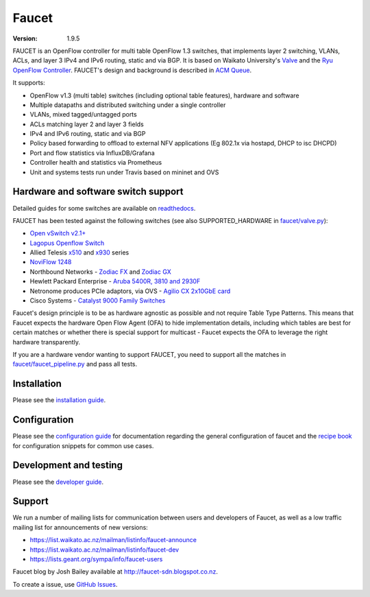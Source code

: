 Faucet
======

:version: 1.9.5

.. image:: https://travis-ci.com/faucetsdn/faucet.svg?branch=master
    :target: https://travis-ci.com/faucetsdn/faucet

.. image:: https://codecov.io/gh/faucetsdn/faucet/branch/master/graph/badge.svg
    :target: https://codecov.io/gh/faucetsdn/faucet


FAUCET is an OpenFlow controller for multi table OpenFlow 1.3 switches, that implements layer 2 switching, VLANs, ACLs, and layer 3 IPv4 and IPv6 routing, static and via BGP. It is based on Waikato University's `Valve <https://github.com/wandsdn/valve>`_ and the `Ryu OpenFlow Controller <http://osrg.github.io/ryu/>`_. FAUCET's design and background is described in `ACM Queue <https://queue.acm.org/detail.cfm?id=3015763>`_.

It supports:

- OpenFlow v1.3 (multi table) switches (including optional table features), hardware and software
- Multiple datapaths and distributed switching under a single controller
- VLANs, mixed tagged/untagged ports
- ACLs matching layer 2 and layer 3 fields
- IPv4 and IPv6 routing, static and via BGP
- Policy based forwarding to offload to external NFV applications (Eg 802.1x via hostapd, DHCP to isc DHCPD)
- Port and flow statistics via InfluxDB/Grafana
- Controller health and statistics via Prometheus
- Unit and systems tests run under Travis based on mininet and OVS

Hardware and software switch support
------------------------------------

Detailed guides for some switches are available on `readthedocs <http://docs.faucet.nz/en/latest/vendors/index.html>`_.

FAUCET has been tested against the following switches (see also SUPPORTED_HARDWARE in `faucet/valve.py <faucet/valve.py>`_):

- `Open vSwitch v2.1+ <http://www.openvswitch.org>`_
- `Lagopus Openflow Switch <https://lagopus.github.io>`_
- Allied Telesis `x510 <https://www.alliedtelesis.com/products/x510-series>`_ and `x930 <https://www.alliedtelesis.com/products/x930-series>`_ series
- `NoviFlow 1248 <http://noviflow.com/products/noviswitch>`_
- Northbound Networks - `Zodiac FX <http://northboundnetworks.com/collections/zodiac-fx>`_ and `Zodiac GX <http://northboundnetworks.com/products/zodiac-gx>`_
- Hewlett Packard Enterprise - `Aruba 5400R, 3810 and 2930F <http://www.arubanetworks.com/products/networking/switches/>`_
- Netronome produces PCIe adaptors, via OVS - `Agilio CX 2x10GbE card <https://www.netronome.com/products/agilio-cx/>`_
- Cisco Systems - `Catalyst 9000 Family Switches <http://www.cisco.com/c/en/us/products/switches/catalyst-9000.html>`_

Faucet's design principle is to be as hardware agnostic as possible and not require Table Type Patterns. This means that Faucet expects the hardware Open Flow Agent (OFA) to hide implementation details, including which tables are best for certain matches or whether there is special support for multicast - Faucet expects the OFA to leverage the right hardware transparently.

If you are a hardware vendor wanting to support FAUCET, you need to support all the matches in `faucet/faucet_pipeline.py <faucet/faucet_pipeline.py>`_ and pass all tests.

Installation
------------

Please see the `installation guide <http://docs.faucet.nz/en/latest/installation.html>`_.

Configuration
-------------

Please see the `configuration guide <http://docs.faucet.nz/en/latest/configuration.html>`_
for documentation regarding the general configuration of faucet and the
`recipe book <http://docs.faucet.nz/en/latest/recipe_book/index.html>`_
for configuration snippets for common use cases.

Development and testing
-----------------------

Please see the `developer guide <http://docs.faucet.nz/en/latest/developer_guide.html>`_.

Support
-------

We run a number of mailing lists for communication between users and developers of Faucet, as well as a low traffic mailing list for announcements of new versions:

- https://list.waikato.ac.nz/mailman/listinfo/faucet-announce
- https://list.waikato.ac.nz/mailman/listinfo/faucet-dev
- https://lists.geant.org/sympa/info/faucet-users

Faucet blog by Josh Bailey available at http://faucet-sdn.blogspot.co.nz.

To create a issue, use `GitHub Issues <https://github.com/faucetsdn/faucet/issues>`_.
